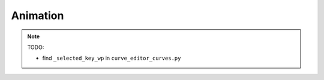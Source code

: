 Animation
--------------------------------------------------

.. note:: 
    
    TODO:

    * find ``_selected_key_wp`` in ``curve_editor_curves.py``